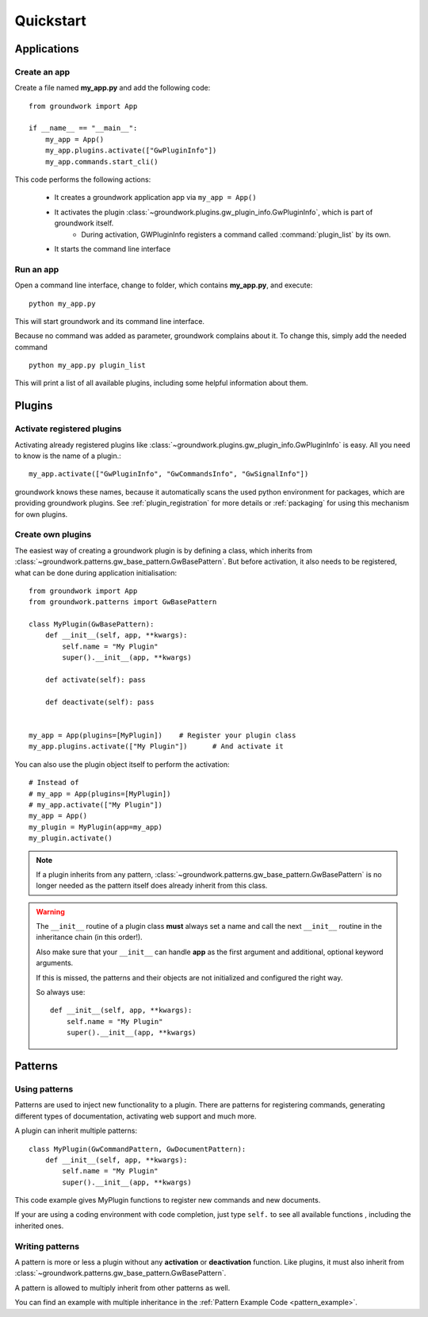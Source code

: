 Quickstart
==========

Applications
------------

Create an app
~~~~~~~~~~~~~
Create a file named **my_app.py** and add the following code::

    from groundwork import App

    if __name__ == "__main__":
        my_app = App()
        my_app.plugins.activate(["GwPluginInfo"])
        my_app.commands.start_cli()

This code performs the following actions:

 * It creates a groundwork application app via ``my_app = App()``
 * It activates the plugin :class:`~groundwork.plugins.gw_plugin_info.GwPluginInfo`, which is part of groundwork itself.
    * During activation, GWPluginInfo registers a command called :command:`plugin_list` by its own.
 * It starts the command line interface

Run an app
~~~~~~~~~~
Open a command line interface, change to folder, which contains **my_app.py**, and execute::

    python my_app.py

This will start groundwork and its command line interface.

Because no command was added as parameter, groundwork complains about it.
To change this, simply add the needed command ::

    python my_app.py plugin_list

This will print a list of all available plugins, including some helpful information about them.

Plugins
-------

Activate registered plugins
~~~~~~~~~~~~~~~~~~~~~~~~~~~
Activating already registered plugins like :class:`~groundwork.plugins.gw_plugin_info.GwPluginInfo` is easy.
All you need to know is the name of a plugin.::

    my_app.activate(["GwPluginInfo", "GwCommandsInfo", "GwSignalInfo"])

groundwork knows these names, because it automatically scans the used python environment for packages, which are
providing groundwork plugins. See :ref:`plugin_registration` for more details or :ref:`packaging` for using
this mechanism for own plugins.

Create own plugins
~~~~~~~~~~~~~~~~~~

The easiest way of creating a groundwork plugin is by defining a class, which inherits from
:class:`~groundwork.patterns.gw_base_pattern.GwBasePattern`.
But before activation, it also needs to be registered, what can be done during application initialisation::

    from groundwork import App
    from groundwork.patterns import GwBasePattern

    class MyPlugin(GwBasePattern):
        def __init__(self, app, **kwargs):
            self.name = "My Plugin"
            super().__init__(app, **kwargs)

        def activate(self): pass

        def deactivate(self): pass


    my_app = App(plugins=[MyPlugin])    # Register your plugin class
    my_app.plugins.activate(["My Plugin"])      # And activate it

You can also use the plugin object itself to perform the activation::

    # Instead of
    # my_app = App(plugins=[MyPlugin])
    # my_app.activate(["My Plugin"])
    my_app = App()
    my_plugin = MyPlugin(app=my_app)
    my_plugin.activate()

.. note::
    If a plugin inherits from any pattern, :class:`~groundwork.patterns.gw_base_pattern.GwBasePattern` is no longer
    needed as the pattern itself does already inherit from this class.

.. warning::
    The ``__init__`` routine of a plugin class **must** always set a name and call the next ``__init__`` routine in the
    inheritance chain (in this order!).

    Also make sure that your ``__init__`` can handle **app** as the first argument and
    additional, optional keyword arguments.

    If this is missed, the patterns and their objects are not initialized and configured the right way.

    So always use::

        def __init__(self, app, **kwargs):
            self.name = "My Plugin"
            super().__init__(app, **kwargs)


Patterns
--------

Using patterns
~~~~~~~~~~~~~~
Patterns are used to inject new functionality to a plugin. There are patterns for registering commands, generating
different types of documentation, activating web support and much more.

A plugin can inherit multiple patterns::

    class MyPlugin(GwCommandPattern, GwDocumentPattern):
        def __init__(self, app, **kwargs):
            self.name = "My Plugin"
            super().__init__(app, **kwargs)

This code example gives MyPlugin functions to register new commands and new documents.

If your are using a coding environment with code completion, just type ``self.`` to see all available functions
, including the inherited ones.

Writing patterns
~~~~~~~~~~~~~~~~

A pattern is more or less a plugin without any **activation** or **deactivation** function. Like plugins, it must
also inherit from :class:`~groundwork.patterns.gw_base_pattern.GwBasePattern`.

A pattern is allowed to multiply inherit from other patterns as well.

You can find an example with multiple inheritance in the :ref:`Pattern Example Code <pattern_example>`.



